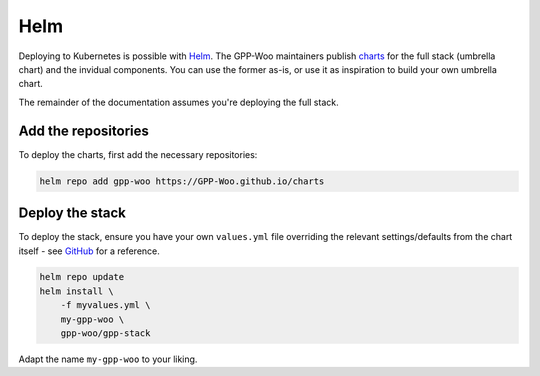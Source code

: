 .. _installation_helm:

Helm
====

Deploying to Kubernetes is possible with Helm_. The GPP-Woo maintainers publish
`charts <https://github.com/GPP-Woo/charts>`_ for the full stack (umbrella chart) and
the invidual components. You can use the former as-is, or use it as inspiration to build
your own umbrella chart.

The remainder of the documentation assumes you're deploying the full stack.

Add the repositories
--------------------

To deploy the charts, first add the necessary repositories:

.. code-block:: bash

    helm repo add gpp-woo https://GPP-Woo.github.io/charts

Deploy the stack
----------------

To deploy the stack, ensure you have your own ``values.yml`` file overriding the relevant
settings/defaults from the chart itself - see
`GitHub <https://github.com/GPP-Woo/charts/tree/main/charts/GPP-stack>`_ for a reference.

.. code-block:: bash

    helm repo update
    helm install \
        -f myvalues.yml \
        my-gpp-woo \
        gpp-woo/gpp-stack

Adapt the name ``my-gpp-woo`` to your liking.

.. _Helm: https://helm.sh/
